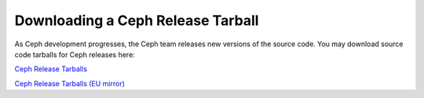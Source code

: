 ====================================
 Downloading a Ceph Release Tarball
====================================

As Ceph development progresses, the Ceph team releases new versions of the
source code. You may download source code tarballs for Ceph releases here:

`Ceph Release Tarballs`_

`Ceph Release Tarballs (EU mirror)`_


.. _Ceph Release Tarballs: http://ceph.com/download/
.. _Ceph Release Tarballs (EU mirror): http://eu.ceph.com/download/
